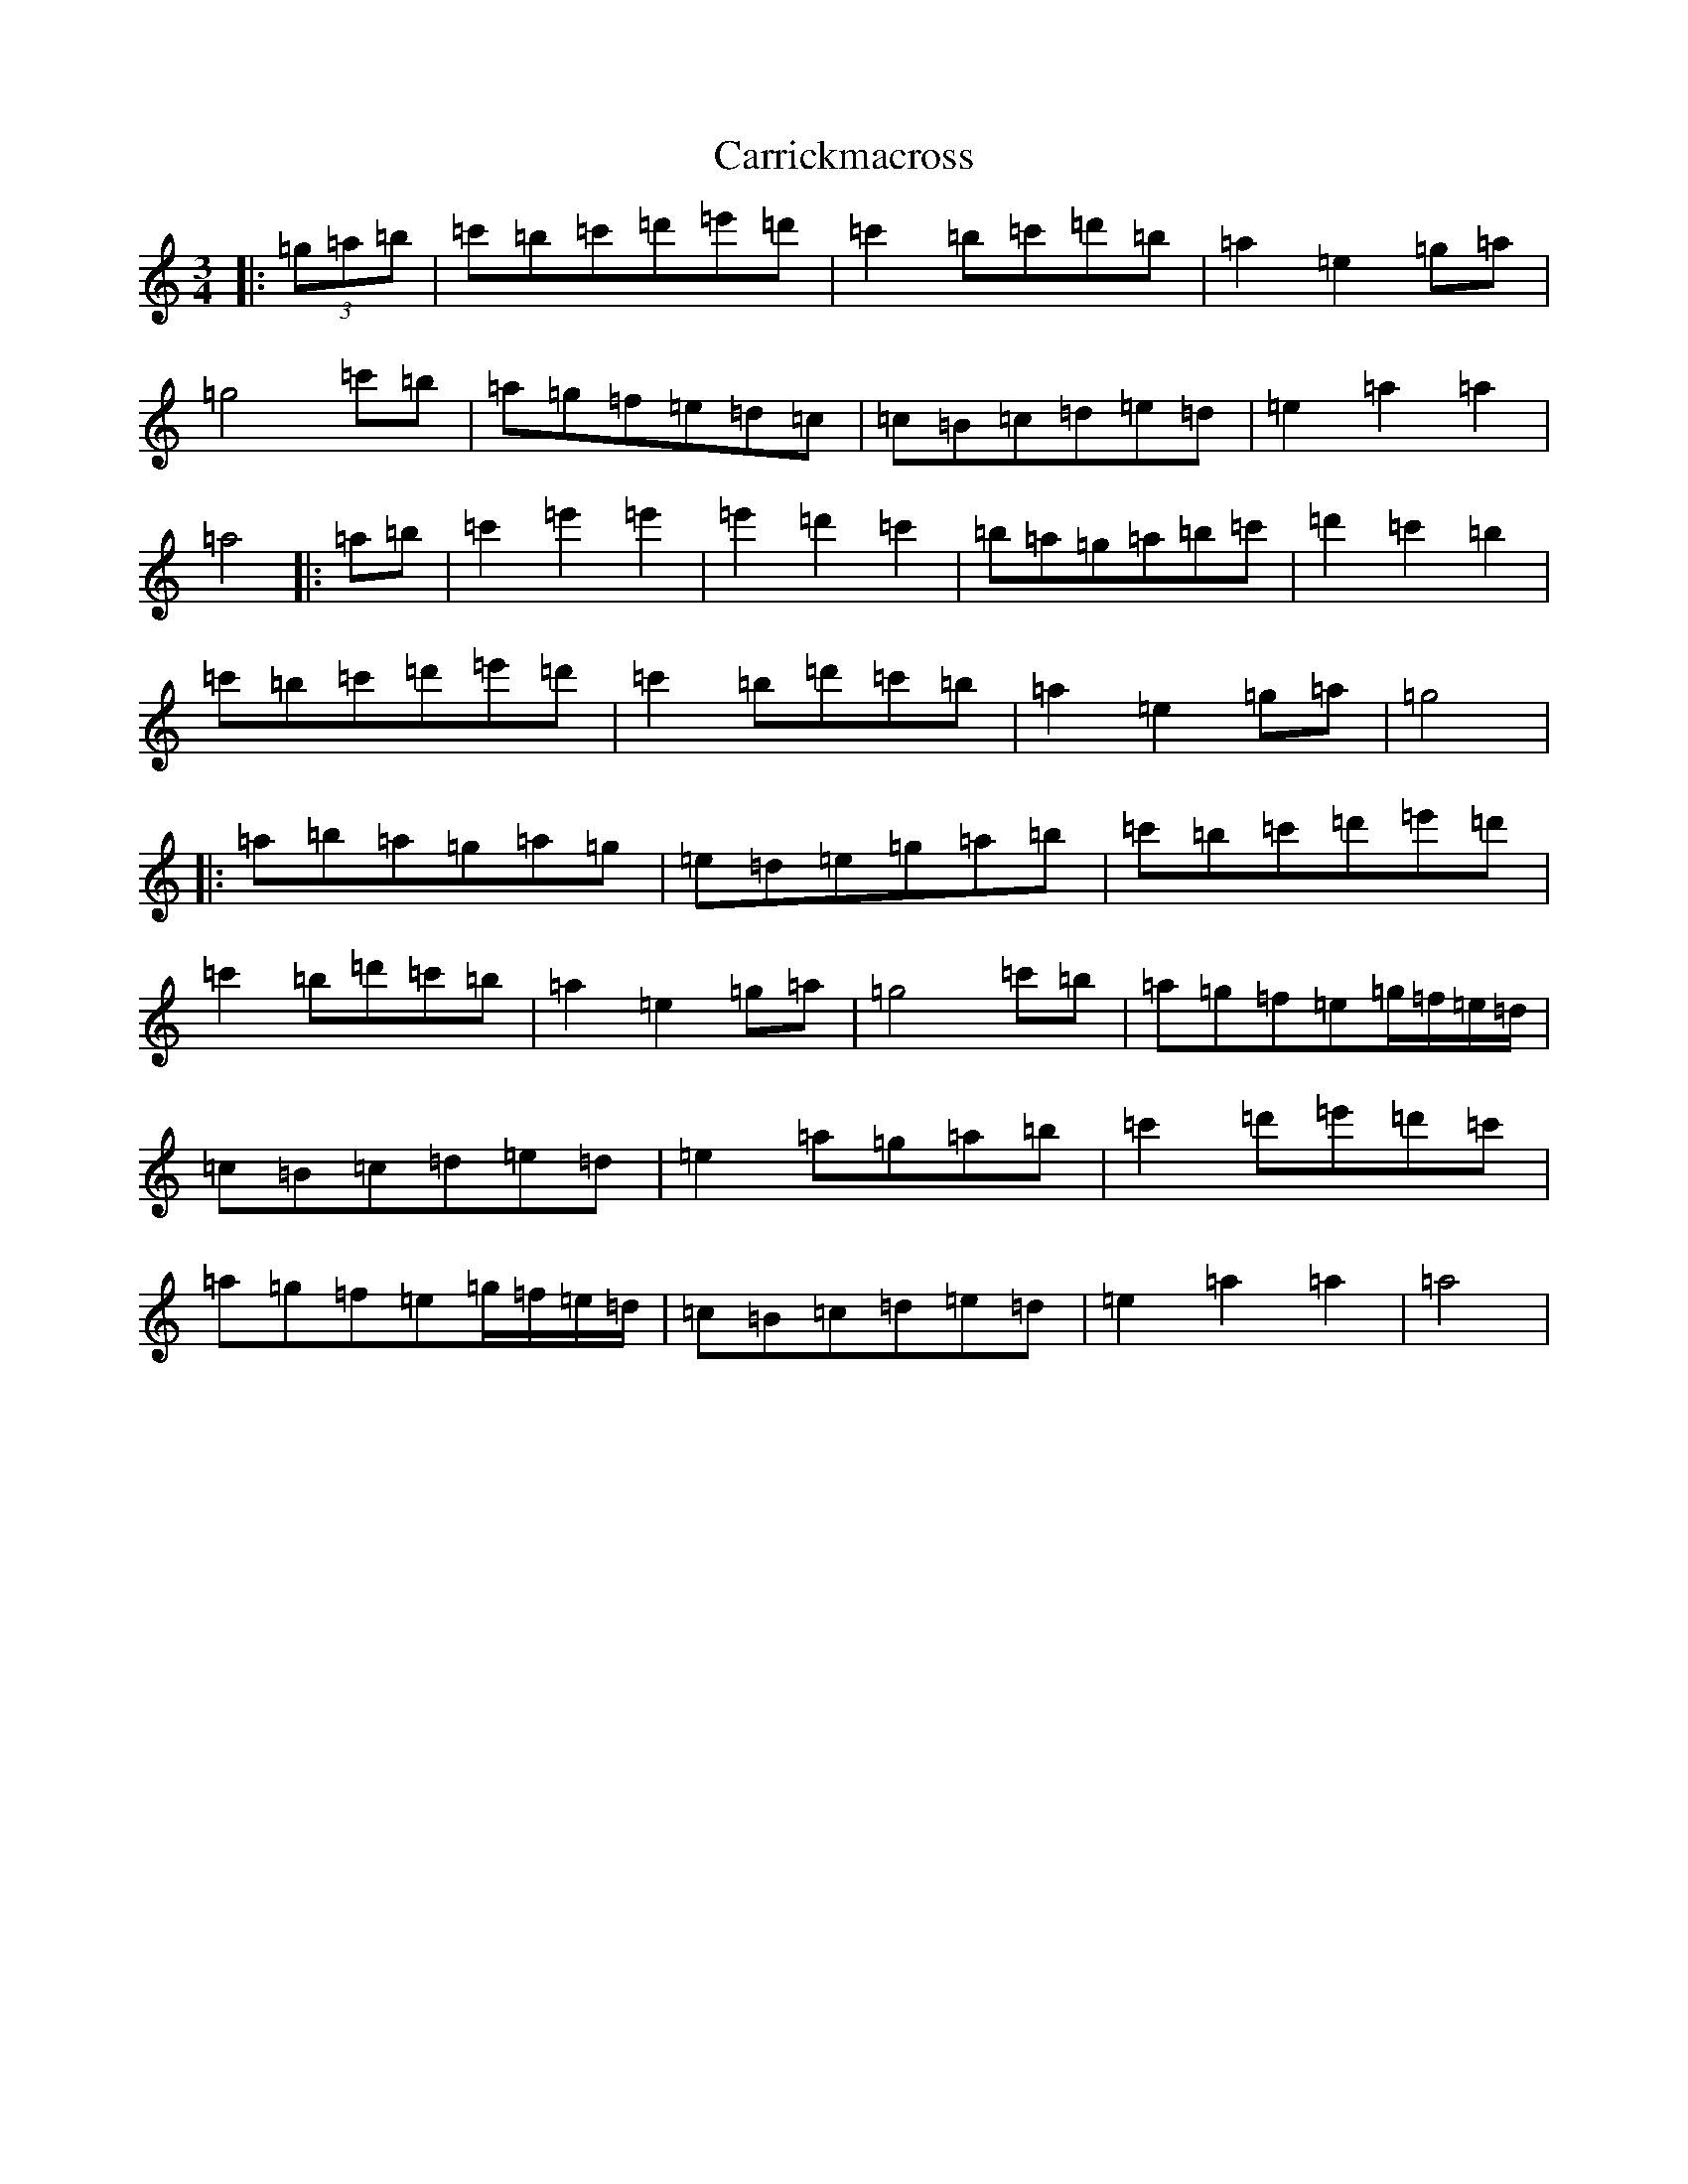 X: 15712
T: Carrickmacross
S: https://thesession.org/tunes/15117#setting28031
Z: G Major
R: jig
M:3/4
L:1/8
K: C Major
|:(3=g=a=b|=c'=b=c'=d'=e'=d'|=c'2=b=c'=d'=b|=a2=e2=g=a|=g4=c'=b|=a=g=f=e=d=c|=c=B=c=d=e=d|=e2=a2=a2|=a4|:=a=b|=c'2=e'2=e'2|=e'2=d'2=c'2|=b=a=g=a=b=c'|=d'2=c'2=b2|=c'=b=c'=d'=e'=d'|=c'2=b=d'=c'=b|=a2=e2=g=a|=g4|:=a=b=a=g=a=g|=e=d=e=g=a=b|=c'=b=c'=d'=e'=d'|=c'2=b=d'=c'=b|=a2=e2=g=a|=g4=c'=b|=a=g=f=e=g/2=f/2=e/2=d/2|=c=B=c=d=e=d|=e2=a=g=a=b|=c'2=d'=e'=d'=c'|=a=g=f=e=g/2=f/2=e/2=d/2|=c=B=c=d=e=d|=e2=a2=a2|=a4|